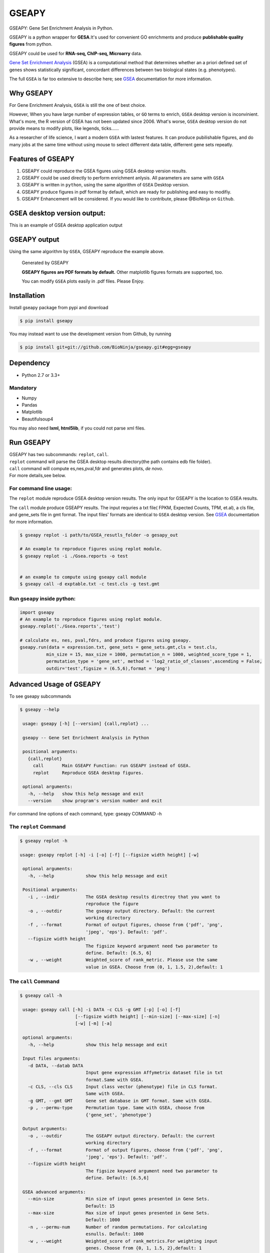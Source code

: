 GSEAPY
========

GSEAPY: Gene Set Enrichment Analysis in Python.

GSEAPY is a python wrapper for **GESA**.It's used for convenient GO enrichments
and produce **publishable quality figures** from python. 

GSEAPY could be used for **RNA-seq, ChIP-seq, Microarry** data.


`Gene Set Enrichment Analysis <http://software.broadinstitute.org/gsea/index.jsp>`_ (GSEA) 
is a computational method that determines whether an a priori defined set of genes shows 
statistically significant, concordant differences between two biological states (e.g. phenotypes). 

The full ``GSEA`` is far too extensive to describe here; see
`GSEA  <http://www.broadinstitute.org/cancer/software/gsea/wiki/index.php/Main_Page>`_ documentation for more information.

Why GSEAPY
-----------------------------------------------------

For Gene Enrichment Analysis, ``GSEA`` is still the one of best choice.  

However, When you have large number of expression tables, or ``GO`` terms to enrich, ``GSEA`` desktop
version is inconvinient. What's more, the R version of GSEA has not been updated since 2006. 
What's worse, ``GSEA`` desktop version do not provide means to modify plots, 
like legends, ticks......

As a researcher of life science, I want a modern ``GSEA`` with lastest features. It can produce pubilishable 
figures, and do many jobs at the same time without using mouse to select differrent data table,
differrent gene sets repeatly. 





Features of GSEAPY
------------------------------------------------------

#. GSEAPY could reproduce the GSEA figures using GSEA desktop version results.

#. GSEAPY could be used directly to perform enrichment anlysis. All parameters are same with ``GSEA``

#. GSEAPY is written in ``python``, using the same algorithm of ``GSEA`` Desktop version.

#. GSEAPY produce figures in pdf format by default, which are ready for publishing and easy to modifiy.

#. GSEAPY Enhancement will be considered. If you would like to contribute, please @BioNinja on ``Github``. 



GSEA desktop version output: 
-------------------------------------------------
This is an example of GSEA desktop application output

.. figure:: GSEA_OCT4_KD.png




GSEAPY output
-----------------------------------------------
Using the same algorithm by ``GSEA``, GSEAPY reproduce the example above.

.. figure:: gseapy_OCT4_KD.png

   
   
   Generated by GSEAPY
   
   **GSEAPY figures are PDF formats by default.** Other matplotlib figures formats are supported, too.

   You can modify ``GSEA`` plots easily in .pdf files. Please Enjoy.



Installation
------------

| Install gseapy package from pypi and download 

.. code:: shell

   $ pip install gseapy

| You may instead want to use the development version from Github, by running

.. code:: shell

   $ pip install git+git://github.com/BioNinja/gseapy.git#egg=gseapy

Dependency
--------------
* Python 2.7 or 3.3+

Mandatory
~~~~~~~~~

* Numpy 
* Pandas 
* Matplotlib
* Beautifulsoup4

You may also need **lxml, html5lib**, if you could not parse xml files. 


   
Run GSEAPY
-----------------

| GSEAPY has two subcommands: ``replot``, ``call``.
| ``replot`` command will parse the GSEA desktop results directory(the path contains edb file folder). 
| ``call`` command will compute es,nes,pval,fdr and generates plots, *de novo*.


| For more details,see below. 


For command line usage:
~~~~~~~~~~~~~~~~~~~~~~~

The ``replot`` module reproduce GSEA desktop version results. The only input for GSEAPY is the location to GSEA results.

The ``call`` module produce GSEAPY results. The input requries a txt file( FPKM, Expected Counts, TPM, et.al), a cls file,
and gene_sets file in gmt format. The input files' formats are identical to ``GSEA`` desktop version. 
See `GSEA  <http://www.broadinstitute.org/cancer/software/gsea/wiki/index.php/Main_Page>`_ documentation for more information.



.. code:: shell
  
  $ gseapy replot -i path/to/GSEA_resutls_folder -o gesapy_out

  # An example to reproduce figures using replot module.
  $ gseapy replot -i ./Gsea.reports -o test
  
  
  # an example to compute using gseapy call module
  $ gseapy call -d exptable.txt -c test.cls -g test.gmt



Run gseapy inside python:
~~~~~~~~~~~~~~~~~~~~~~~~~~~

.. code:: python
  
   import gseapy
   # An example to reproduce figures using replot module.
   gseapy.replot('./Gsea.reports','test')

   # calculate es, nes, pval,fdrs, and produce figures using gseapy.
   gseapy.run(data = expression.txt, gene_sets = gene_sets.gmt,cls = test.cls, 
             min_size = 15, max_size = 1000, permutation_n = 1000, weighted_score_type = 1,
             permutation_type = 'gene_set', method = 'log2_ratio_of_classes',ascending = False, 
             outdir='test',figsize = (6.5,6),format = 'png')



Advanced Usage of GSEAPY
-----------------------------------------
To see gseapy subcommands

.. code:: shell
   
   $ gseapy --help 
   
    usage: gseapy [-h] [--version] {call,replot} ...

    gseapy -- Gene Set Enrichment Analysis in Python

    positional arguments:
      {call,replot}
        call       Main GSEAPY Function: run GSEAPY instead of GSEA.
        replot     Reproduce GSEA desktop figures.

    optional arguments:
      -h, --help   show this help message and exit
      --version    show program's version number and exit




For command line options of each command, type: gseapy COMMAND -h


The ``replot`` Command
~~~~~~~~~~~~~~~~~~~~~~~~~~~~~~~~~~~~~~~~~~~~~~~~~~~~~~~~~~~~~~~~

.. code:: shell

   $ gseapy replot -h

   usage: gseapy replot [-h] -i [-o] [-f] [--figsize width height] [-w]

    optional arguments:
      -h, --help            show this help message and exit

    Positional arguments:
      -i , --indir          The GSEA desktop results directroy that you want to
                            reproduce the figure
      -o , --outdir         The gseapy output directory. Default: the current
                            working directory
      -f , --format         Format of output figures, choose from {'pdf', 'png',
                            'jpeg', 'eps'}. Default: 'pdf'.
      --figsize width height
                            The figsize keyword argument need two parameter to
                            define. Default: [6.5, 6]
      -w , --weight         Weighted_score of rank_metric. Please use the same 
                            value in GSEA. Choose from (0, 1, 1.5, 2),default: 1



The ``call`` Command
~~~~~~~~~~~~~~~~~~~~~~~~~~~~~~~~~~~~~~~~~~~~~~~~~~~~~~~~~~~~~~~~~~~~~~~~~~~~

.. code:: shell

   $ gseapy call -h

    usage: gseapy call [-h] -i DATA -c CLS -g GMT [-p] [-o] [-f]
                        [--figsize width height] [--min-size] [--max-size] [-n]
                        [-w] [-m] [-a]
    
    optional arguments:
      -h, --help            show this help message and exit
        
    Input files arguments:
      -d DATA, --datab DATA
                            Input gene expression Affymetrix dataset file in txt
                            format.Same with GSEA.
      -c CLS, --cls CLS     Input class vector (phenotype) file in CLS format.
                            Same with GSEA.
      -g GMT, --gmt GMT     Gene set database in GMT format. Same with GSEA.
      -p , --permu-type     Permutation type. Same with GSEA, choose from
                            {'gene_set', 'phenotype'}
    
    Output arguments:
      -o , --outdir         The GSEAPY output directory. Default: the current
                            working directory
      -f , --format         Format of output figures, choose from {'pdf', 'png',
                            'jpeg', 'eps'}. Default: 'pdf'.
      --figsize width height
                            The figsize keyword argument need two parameter to
                            define. Default: [6.5,6]
    
    GSEA advanced arguments:
      --min-size            Min size of input genes presented in Gene Sets.
                            Default: 15
      --max-size            Max size of input genes presented in Gene Sets.
                            Default: 1000
      -n , --permu-num      Number of random permutations. For calculating
                            esnulls. Default: 1000
      -w , --weight         Weighted_score of rank_metrics.For weighting input
                            genes. Choose from {0, 1, 1.5, 2},default: 1
      -m , --method         Methods to calculate correlations of ranking metrics.
                            Choose from {'signal_to_noise', 't_test',
                            'ratio_of_classes',
                            'diff_of_classes','log2_ratio_of_classes'}. Default:
                            'log2_ratio_of_classes'
      -a, --ascending       Rank metric sorting order. If the -a flag was chosen,
                            then ascending equals to True. Default: False.
    





   
